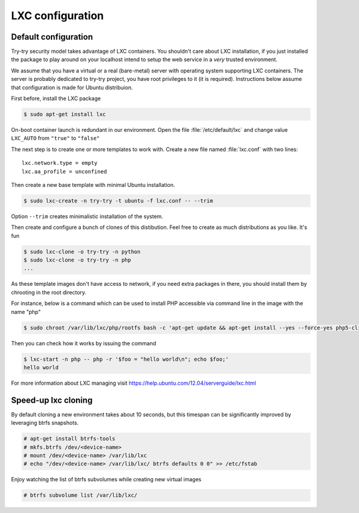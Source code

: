 LXC configuration
=================

Default configuration
---------------------

Try-try security model takes advantage of LXC containers. You shouldn't care
about LXC installation, if you just installed the package to play around on your
localhost intend to setup the web service in a *very* trusted environment.

We assume that you have a virtual or a real (bare-metal) server with operating
system supporting LXC containers. The server is probably dedicated to try-try
project, you have root privileges to it (it is required). Instructions below
assume that configuration is made for Ubuntu distribuion.

First before, install the LXC package

.. code-block:: console

   $ sudo apt-get install lxc


On-boot container launch is redundant in our environment. Open the file
:file:`/etc/default/lxc` and change value ``LXC_AUTO`` from ``"true"`` to
``"false"``

The next step is to create one or more templates to work with. Create a new
file named :file:`lxc.conf` with two lines::

  lxc.network.type = empty
  lxc.aa_profile = unconfined

Then create a new base template with minimal Ubuntu installation.

.. code-block:: console

   $ sudo lxc-create -n try-try -t ubuntu -f lxc.conf -- --trim

Option ``--trim`` creates minimalistic installation of the system.

Then create and configure a bunch of clones of this distibution. Feel free to
create as much distributions as you like. It's fun

.. code-block:: console

   $ sudo lxc-clone -o try-try -n python
   $ sudo lxc-clone -o try-try -n php
   ...

As these template images don't have access to network, if you need extra
packages in there, you should install them by chrooting in the root directory.

For instance, below is a command which can be used to install PHP accessible
via command line in the image with the name "php"

.. code-block:: console

   $ sudo chroot /var/lib/lxc/php/rootfs bash -c 'apt-get update && apt-get install --yes --force-yes php5-cli'

Then you can check how it works by issuing the command

.. code-block:: console

   $ lxc-start -n php -- php -r '$foo = "hello world\n"; echo $foo;'
   hello world


For more information about LXC managing visit https://help.ubuntu.com/12.04/serverguide/lxc.html


Speed-up lxc cloning
--------------------

By default cloning a new environment takes about 10 seconds, but this
timespan can be significantly improved by leveraging btrfs snapshots.

.. code-block:: console

   # apt-get install btrfs-tools
   # mkfs.btrfs /dev/<device-name>
   # mount /dev/<device-name> /var/lib/lxc
   # echo "/dev/<device-name> /var/lib/lxc/ btrfs defaults 0 0" >> /etc/fstab

Enjoy watching the list of btrfs subvolumes while creating new virtual images

.. code-block:: console

   # btrfs subvolume list /var/lib/lxc/
